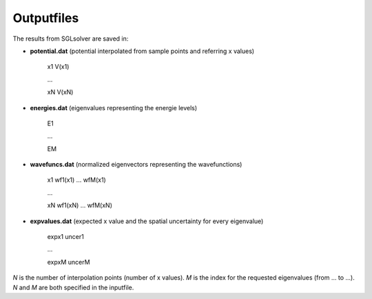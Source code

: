 --------------------
Outputfiles
--------------------


The results from SGLsolver are saved in:

* **potential.dat** (potential interpolated from sample points and referring x values) 

	x1 V(x1) 

	...

	xN V(xN)

* **energies.dat** (eigenvalues representing the energie levels)

	E1

	...

	EM

* **wavefuncs.dat** (normalized eigenvectors representing the wavefunctions)

	x1 wf1(x1) ... wfM(x1)

	...

	xN wf1(xN) ... wfM(xN)

* **expvalues.dat** (expected x value and the spatial uncertainty for every eigenvalue)

	expx1 uncer1

	...

	expxM uncerM

*N* is the number of interpolation points (number of x values).
*M* is the index for the requested eigenvalues (from ... to ...).
*N* and *M* are both specified in the inputfile.
